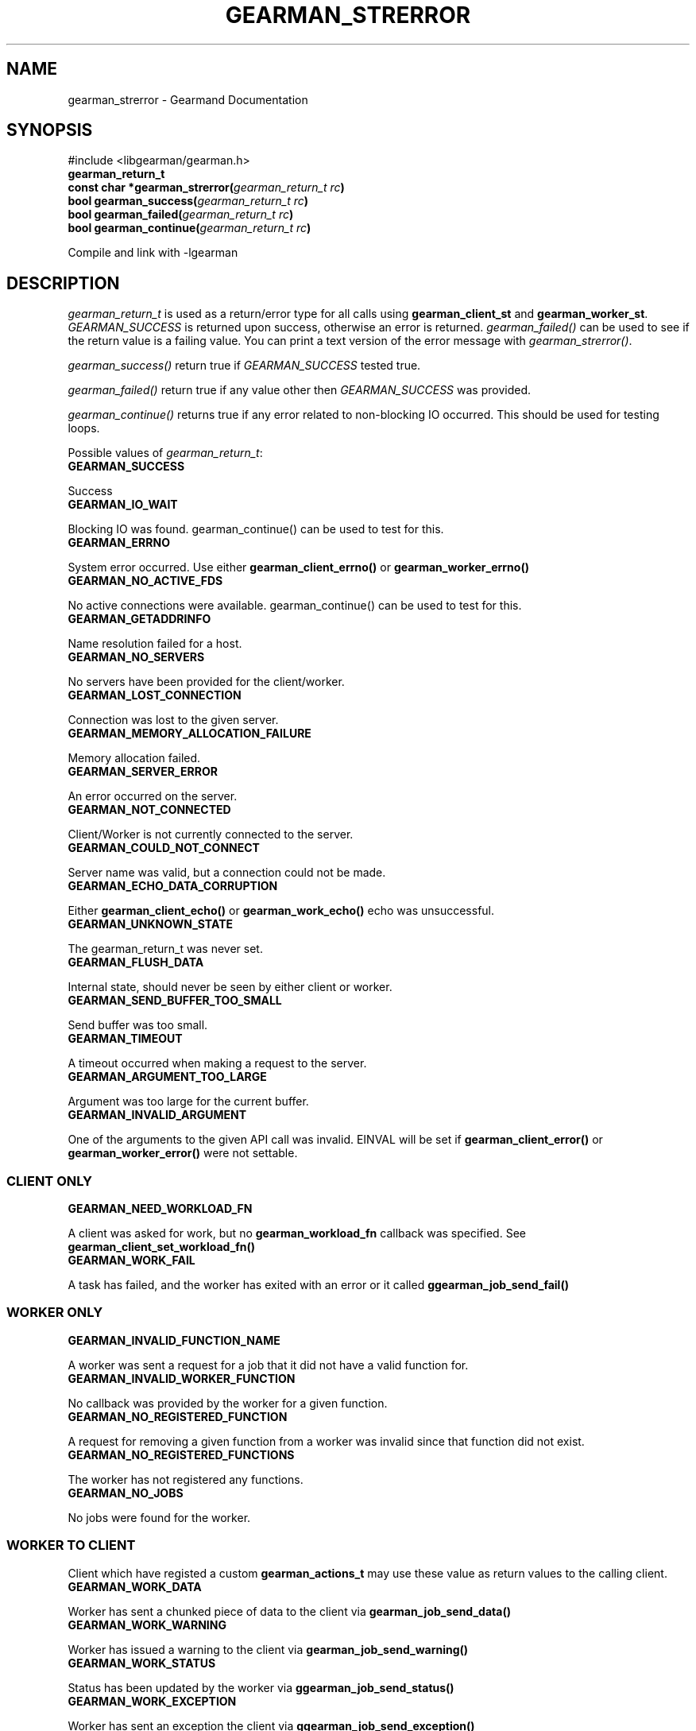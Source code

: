 .TH "GEARMAN_STRERROR" "3" "May 31, 2011" "0.21" "Gearmand"
.SH NAME
gearman_strerror \- Gearmand Documentation
.
.nr rst2man-indent-level 0
.
.de1 rstReportMargin
\\$1 \\n[an-margin]
level \\n[rst2man-indent-level]
level margin: \\n[rst2man-indent\\n[rst2man-indent-level]]
-
\\n[rst2man-indent0]
\\n[rst2man-indent1]
\\n[rst2man-indent2]
..
.de1 INDENT
.\" .rstReportMargin pre:
. RS \\$1
. nr rst2man-indent\\n[rst2man-indent-level] \\n[an-margin]
. nr rst2man-indent-level +1
.\" .rstReportMargin post:
..
.de UNINDENT
. RE
.\" indent \\n[an-margin]
.\" old: \\n[rst2man-indent\\n[rst2man-indent-level]]
.nr rst2man-indent-level -1
.\" new: \\n[rst2man-indent\\n[rst2man-indent-level]]
.in \\n[rst2man-indent\\n[rst2man-indent-level]]u
..
.\" Man page generated from reStructeredText.
.
.SH SYNOPSIS
.sp
#include <libgearman/gearman.h>
.INDENT 0.0
.TP
.B gearman_return_t
.UNINDENT
.INDENT 0.0
.TP
.B const char *gearman_strerror(\fI\%gearman_return_t\fP\fI\ rc\fP)
.UNINDENT
.INDENT 0.0
.TP
.B bool gearman_success(\fI\%gearman_return_t\fP\fI\ rc\fP)
.UNINDENT
.INDENT 0.0
.TP
.B bool gearman_failed(\fI\%gearman_return_t\fP\fI\ rc\fP)
.UNINDENT
.INDENT 0.0
.TP
.B bool gearman_continue(\fI\%gearman_return_t\fP\fI\ rc\fP)
.UNINDENT
.sp
Compile and link with \-lgearman
.SH DESCRIPTION
.sp
\fI\%gearman_return_t\fP is used as a return/error type for all calls using \fBgearman_client_st\fP and \fBgearman_worker_st\fP.
\fI\%GEARMAN_SUCCESS\fP is returned upon success, otherwise an error is returned. \fI\%gearman_failed()\fP can be used to see if the return value is a failing value.
You can print a text version of the error message with \fI\%gearman_strerror()\fP.
.sp
\fI\%gearman_success()\fP return true if \fI\%GEARMAN_SUCCESS\fP tested true.
.sp
\fI\%gearman_failed()\fP return true if any value other then \fI\%GEARMAN_SUCCESS\fP was provided.
.sp
\fI\%gearman_continue()\fP returns true if any error related to non\-blocking IO
occurred. This should be used for testing loops.
.sp
Possible values of \fI\%gearman_return_t\fP:
.INDENT 0.0
.TP
.B GEARMAN_SUCCESS
.UNINDENT
.sp
Success
.INDENT 0.0
.TP
.B GEARMAN_IO_WAIT
.UNINDENT
.sp
Blocking IO was found. gearman_continue() can be used to
test for this.
.INDENT 0.0
.TP
.B GEARMAN_ERRNO
.UNINDENT
.sp
System error occurred. Use either \fBgearman_client_errno()\fP or \fBgearman_worker_errno()\fP
.INDENT 0.0
.TP
.B GEARMAN_NO_ACTIVE_FDS
.UNINDENT
.sp
No active connections were available.  gearman_continue() can be used to test for this.
.INDENT 0.0
.TP
.B GEARMAN_GETADDRINFO
.UNINDENT
.sp
Name resolution failed for a host.
.INDENT 0.0
.TP
.B GEARMAN_NO_SERVERS
.UNINDENT
.sp
No servers have been provided for the client/worker.
.INDENT 0.0
.TP
.B GEARMAN_LOST_CONNECTION
.UNINDENT
.sp
Connection was lost to the given server.
.INDENT 0.0
.TP
.B GEARMAN_MEMORY_ALLOCATION_FAILURE
.UNINDENT
.sp
Memory allocation failed.
.INDENT 0.0
.TP
.B GEARMAN_SERVER_ERROR
.UNINDENT
.sp
An error occurred on the server.
.INDENT 0.0
.TP
.B GEARMAN_NOT_CONNECTED
.UNINDENT
.sp
Client/Worker is not currently connected to the
server.
.INDENT 0.0
.TP
.B GEARMAN_COULD_NOT_CONNECT
.UNINDENT
.sp
Server name was valid, but a connection could not
be made.
.INDENT 0.0
.TP
.B GEARMAN_ECHO_DATA_CORRUPTION
.UNINDENT
.sp
Either \fBgearman_client_echo()\fP or
\fBgearman_work_echo()\fP echo was unsuccessful.
.INDENT 0.0
.TP
.B GEARMAN_UNKNOWN_STATE
.UNINDENT
.sp
The gearman_return_t was never set.
.INDENT 0.0
.TP
.B GEARMAN_FLUSH_DATA
.UNINDENT
.sp
Internal state, should never be seen by either client or worker.
.INDENT 0.0
.TP
.B GEARMAN_SEND_BUFFER_TOO_SMALL
.UNINDENT
.sp
Send buffer was too small.
.INDENT 0.0
.TP
.B GEARMAN_TIMEOUT
.UNINDENT
.sp
A timeout occurred when making a request to the server.
.INDENT 0.0
.TP
.B GEARMAN_ARGUMENT_TOO_LARGE
.UNINDENT
.sp
Argument was too large for the current buffer.
.INDENT 0.0
.TP
.B GEARMAN_INVALID_ARGUMENT
.UNINDENT
.sp
One of the arguments to the given API call was invalid. EINVAL will be set if \fBgearman_client_error()\fP or \fBgearman_worker_error()\fP were not settable.
.SS CLIENT ONLY
.INDENT 0.0
.TP
.B GEARMAN_NEED_WORKLOAD_FN
.UNINDENT
.sp
A client was asked for work, but no \fBgearman_workload_fn\fP callback was
specified. See \fBgearman_client_set_workload_fn()\fP
.INDENT 0.0
.TP
.B GEARMAN_WORK_FAIL
.UNINDENT
.sp
A task has failed, and the worker has exited with an error or it called \fBggearman_job_send_fail()\fP
.SS WORKER ONLY
.INDENT 0.0
.TP
.B GEARMAN_INVALID_FUNCTION_NAME
.UNINDENT
.sp
A worker was sent a request for a job that it did not have a valid function for.
.INDENT 0.0
.TP
.B GEARMAN_INVALID_WORKER_FUNCTION
.UNINDENT
.sp
No callback was provided by the worker for a given function.
.INDENT 0.0
.TP
.B GEARMAN_NO_REGISTERED_FUNCTION
.UNINDENT
.sp
A request for removing a given function from a worker was invalid since that function did not exist.
.INDENT 0.0
.TP
.B GEARMAN_NO_REGISTERED_FUNCTIONS
.UNINDENT
.sp
The worker has not registered any functions.
.INDENT 0.0
.TP
.B GEARMAN_NO_JOBS
.UNINDENT
.sp
No jobs were found for the worker.
.SS WORKER TO CLIENT
.sp
Client which have registed a custom \fBgearman_actions_t\fP may use these
value as return values to the calling client.
.INDENT 0.0
.TP
.B GEARMAN_WORK_DATA
.UNINDENT
.sp
Worker has sent a chunked piece of data to the client via \fBgearman_job_send_data()\fP
.INDENT 0.0
.TP
.B GEARMAN_WORK_WARNING
.UNINDENT
.sp
Worker has issued a warning to the client via \fBgearman_job_send_warning()\fP
.INDENT 0.0
.TP
.B GEARMAN_WORK_STATUS
.UNINDENT
.sp
Status has been updated by the worker via \fBggearman_job_send_status()\fP
.INDENT 0.0
.TP
.B GEARMAN_WORK_EXCEPTION
.UNINDENT
.sp
Worker has sent an exception the client via \fBggearman_job_send_exception()\fP
.INDENT 0.0
.TP
.B GEARMAN_WORK_FAIL
.UNINDENT
.sp
A task has failed, and the worker has exited with an error or it called \fBggearman_job_send_fail()\fP
.INDENT 0.0
.TP
.B GEARMAN_PAUSE
.UNINDENT
.sp
Used only in custom application for client return based on \fI\%GEARMAN_WORK_DATA\fP, \fI\%GEARMAN_WORK_WARNING\fP, \fI\%GEARMAN_WORK_EXCEPTION\fP, \fI\%GEARMAN_WORK_FAIL\fP, or \fI\%GEARMAN_WORK_STATUS\fP. \fI\%gearman_continue()\fP can be used to check for this value.
.SS TASK ONLY
.INDENT 0.0
.TP
.B GEARMAN_NOT_FLUSHING
.UNINDENT
.sp
\fBgearman_task_send_workload()\fP failed, it was not in the correct state.
.INDENT 0.0
.TP
.B GEARMAN_DATA_TOO_LARGE
.UNINDENT
.sp
\fBgearman_task_send_workload()\fP failed, the data was too large to be sent.
.SS PROTOCOL
.sp
If any of these errors occurred the connection will be dropped/reset.
.INDENT 0.0
.TP
.B GEARMAN_INVALID_MAGIC
.UNINDENT
.INDENT 0.0
.TP
.B GEARMAN_INVALID_COMMAND
.UNINDENT
.INDENT 0.0
.TP
.B GEARMAN_INVALID_PACKET
.UNINDENT
.INDENT 0.0
.TP
.B GEARMAN_UNEXPECTED_PACKET
.UNINDENT
.INDENT 0.0
.TP
.B GEARMAN_TOO_MANY_ARGS
.UNINDENT
.SH SEE ALSO
.sp
\fIgearmand(8)\fP \fIlibgearman(3)\fP \fIgearman_client_error()\fP or \fIgearman_worker_error()\fP
.SH AUTHOR
Data Differential http://datadifferential.com/
.SH COPYRIGHT
2011, Data Differential, http://datadifferential.com/
.\" Generated by docutils manpage writer.
.\" 
.
